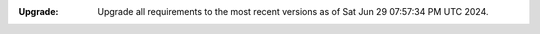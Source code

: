 :Upgrade:

    Upgrade all requirements to the most recent versions as of
    Sat Jun 29 07:57:34 PM UTC 2024.
